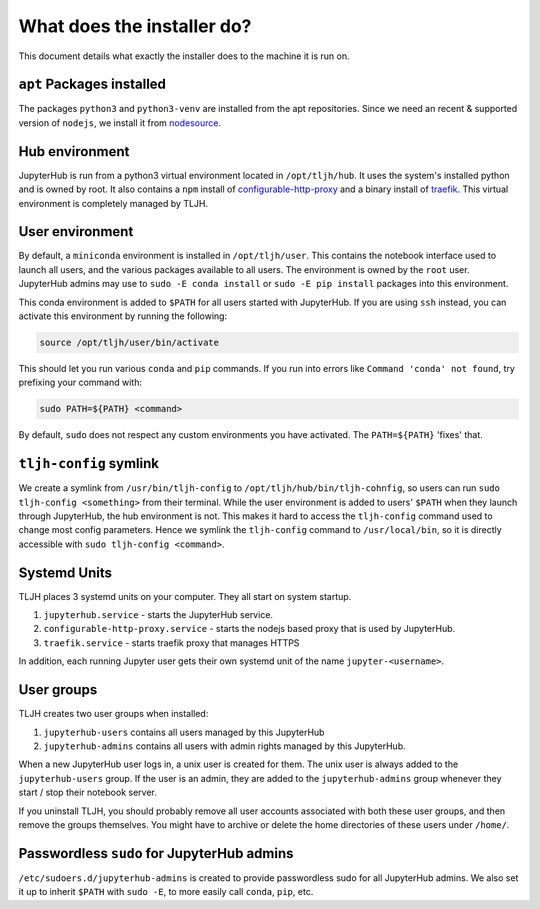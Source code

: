 .. _topic/installer-actions:

===========================
What does the installer do?
===========================

This document details what exactly the installer does to the machine it is 
run on.

``apt`` Packages installed
==========================

The packages ``python3`` and ``python3-venv`` are installed from the apt repositories.
Since we need an recent & supported version of ``nodejs``, we install it from 
`nodesource <https://github.com/nodesource/distributions>`_.

Hub environment
===============

JupyterHub is run from a python3 virtual environment located in ``/opt/tljh/hub``. It
uses the system's installed python and is owned by root. It also contains a ``npm``
install of `configurable-http-proxy <https://github.com/jupyterhub/configurable-http-proxy>`_
and a binary install of `traefik <http://traefik.io/>`_. This virtual environment is
completely managed by TLJH.

User environment
================

By default, a ``miniconda`` environment is installed in ``/opt/tljh/user``. This contains
the notebook interface used to launch all users, and the various packages available to all
users. The environment is owned by the ``root`` user. JupyterHub admins may use 
to ``sudo -E conda install`` or ``sudo -E pip install`` packages into this environment.

This conda environment is added to ``$PATH`` for all users started with JupyterHub. If you
are using ``ssh`` instead, you can activate this environment by running the following:

.. code-block:: bash

   source /opt/tljh/user/bin/activate

This should let you run various ``conda`` and ``pip`` commands. If  you run into errors like
``Command 'conda' not found``, try prefixing your command with:

.. code-block:: bash

   sudo PATH=${PATH} <command> 

By default, ``sudo`` does not respect any custom environments you have activated. The ``PATH=${PATH}``
'fixes' that.

``tljh-config`` symlink
========================

We create a symlink from ``/usr/bin/tljh-config`` to ``/opt/tljh/hub/bin/tljh-cohnfig``, so users
can run ``sudo tljh-config <something>`` from their terminal. While the user environment is added
to users' ``$PATH`` when they launch through JupyterHub, the hub environment is not. This makes it
hard to access the ``tljh-config`` command used to change most config parameters. Hence we symlink the
``tljh-config`` command to ``/usr/local/bin``, so it is directly accessible with ``sudo tljh-config <command>``.

Systemd Units
=============

TLJH places 3 systemd units on your computer. They all start on system startup.

#. ``jupyterhub.service`` - starts the JupyterHub service.
#. ``configurable-http-proxy.service`` - starts the nodejs based proxy that is used by JupyterHub.
#. ``traefik.service`` - starts traefik proxy that manages HTTPS

In addition, each running Jupyter user gets their own systemd unit of the name ``jupyter-<username>``.

User groups
===========

TLJH creates two user groups when installed:

#. ``jupyterhub-users`` contains all users managed by this JupyterHub
#. ``jupyterhub-admins`` contains all users with admin rights managed by this JupyterHub.

When a new JupyterHub user logs in, a unix user is created for them. The unix user is always added
to the ``jupyterhub-users`` group. If the user is an admin, they are added to the ``jupyterhub-admins``
group whenever they start / stop their notebook server.

If you uninstall TLJH, you should probably remove all user accounts associated with both these
user groups, and then remove the groups themselves. You might have to archive or delete the home
directories of these users under ``/home/``.

Passwordless ``sudo`` for JupyterHub admins
============================================

``/etc/sudoers.d/jupyterhub-admins`` is created to provide passwordless sudo for all JupyterHub
admins. We also set it up to inherit ``$PATH`` with ``sudo -E``, to more easily call ``conda``,
``pip``, etc.
